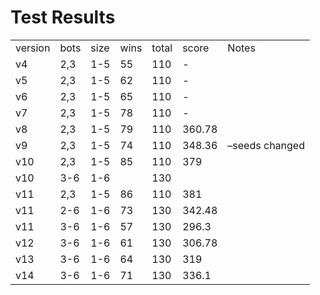 * Test Results

  | version | bots | size | wins | total |  score | Notes           |
  | v4      | 2,3  |  1-5 |   55 |   110 |      - |                 |
  | v5      | 2,3  |  1-5 |   62 |   110 |      - |                 |
  | v6      | 2,3  |  1-5 |   65 |   110 |      - |                 |
  | v7      | 2,3  |  1-5 |   78 |   110 |      - |                 |
  | v8      | 2,3  |  1-5 |   79 |   110 | 360.78 |                 |
  | v9      | 2,3  |  1-5 |   74 |   110 | 348.36 | --seeds changed |
  | v10     | 2,3  |  1-5 |   85 |   110 |    379 |                 |
  | v10     | 3-6  |  1-6 |      |   130 |        |                 |
  | v11     | 2,3  |  1-5 |   86 |   110 |    381 |                 |
  | v11     | 2-6  |  1-6 |   73 |   130 | 342.48 |                 |
  | v11     | 3-6  |  1-6 |   57 |   130 |  296.3 |                 |
  | v12     | 3-6  |  1-6 |   61 |   130 | 306.78 |                 |
  | v13     | 3-6  |  1-6 |   64 |   130 |    319 |                 |
  | v14     | 3-6  |  1-6 |   71 |   130 |  336.1 |                 |
